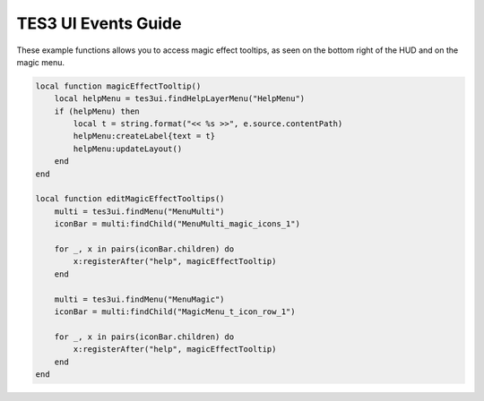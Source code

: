 
TES3 UI Events Guide
========================================================

These example functions allows you to access magic effect tooltips, as seen on the bottom right of the HUD and on the magic menu.

.. code-block:: lua

    local function magicEffectTooltip()
        local helpMenu = tes3ui.findHelpLayerMenu("HelpMenu")
        if (helpMenu) then
            local t = string.format("<< %s >>", e.source.contentPath)
            helpMenu:createLabel{text = t}
            helpMenu:updateLayout()
        end
    end
    
    local function editMagicEffectTooltips()
        multi = tes3ui.findMenu("MenuMulti")
        iconBar = multi:findChild("MenuMulti_magic_icons_1")

        for _, x in pairs(iconBar.children) do
            x:registerAfter("help", magicEffectTooltip)
        end

        multi = tes3ui.findMenu("MenuMagic")
        iconBar = multi:findChild("MagicMenu_t_icon_row_1")

        for _, x in pairs(iconBar.children) do
            x:registerAfter("help", magicEffectTooltip)
        end
    end